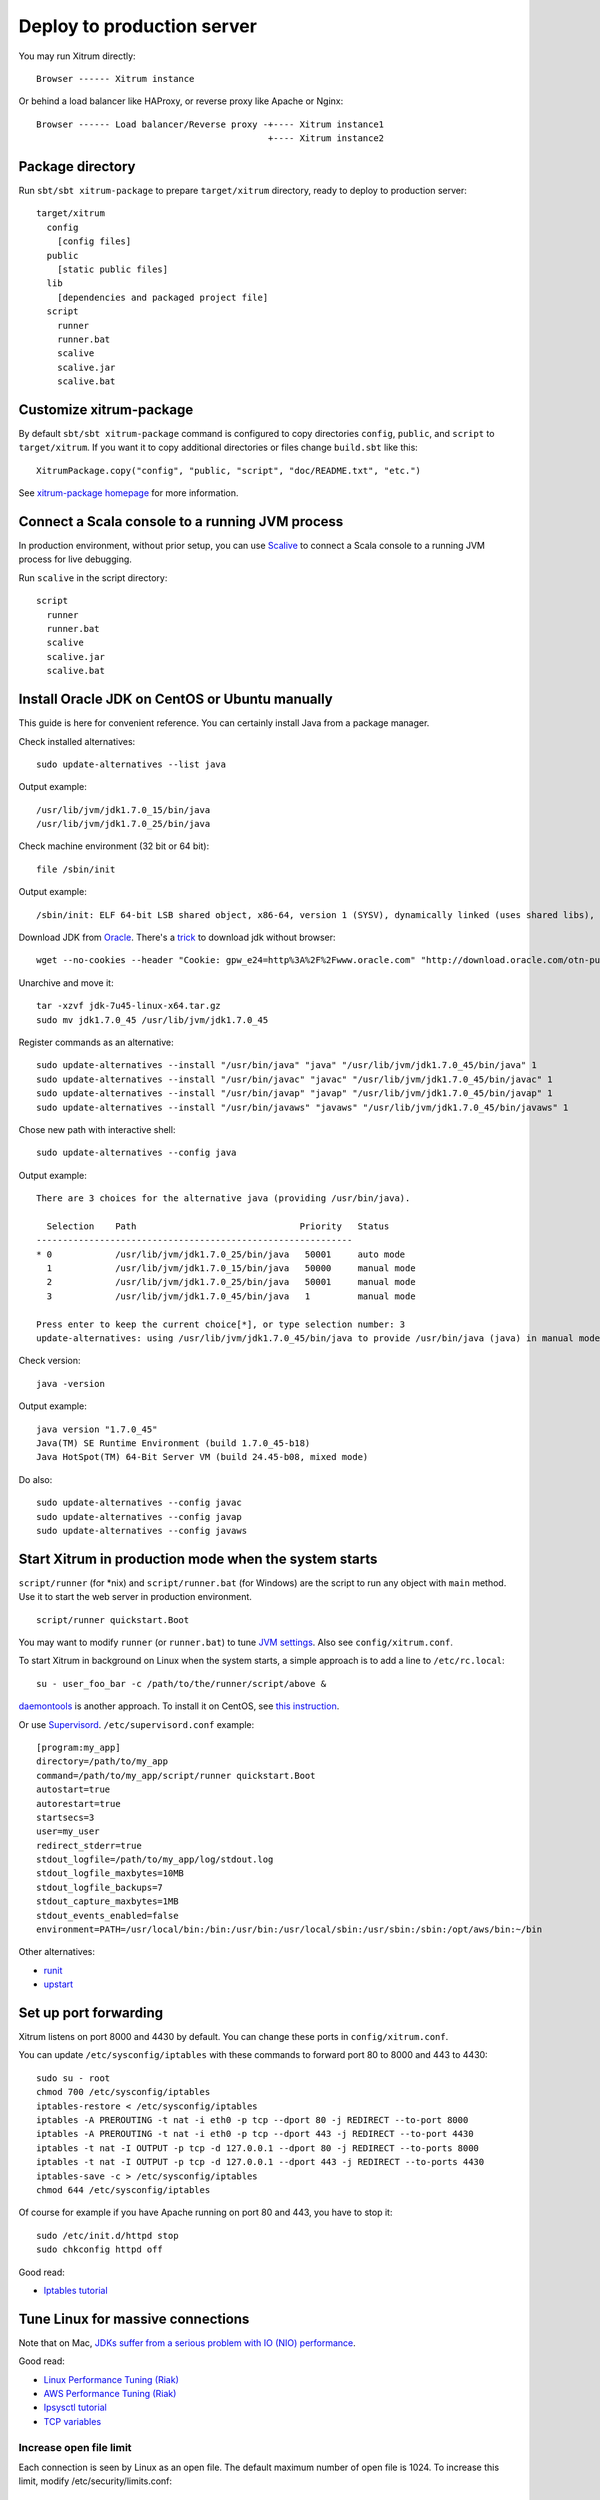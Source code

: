 Deploy to production server
===========================

You may run Xitrum directly:

::

  Browser ------ Xitrum instance

Or behind a load balancer like HAProxy, or reverse proxy like Apache or Nginx:

::

  Browser ------ Load balancer/Reverse proxy -+---- Xitrum instance1
                                              +---- Xitrum instance2

Package directory
-----------------

Run ``sbt/sbt xitrum-package`` to prepare ``target/xitrum`` directory, ready to
deploy to production server:

::

  target/xitrum
    config
      [config files]
    public
      [static public files]
    lib
      [dependencies and packaged project file]
    script
      runner
      runner.bat
      scalive
      scalive.jar
      scalive.bat

Customize xitrum-package
------------------------

By default ``sbt/sbt xitrum-package`` command is configured to copy directories
``config``, ``public``, and ``script`` to ``target/xitrum``. If you want it to
copy additional directories or files change ``build.sbt`` like this:

::

  XitrumPackage.copy("config", "public, "script", "doc/README.txt", "etc.")

See `xitrum-package homepage <https://github.com/xitrum-framework/xitrum-package>`_
for more information.

Connect a Scala console to a running JVM process
------------------------------------------------

In production environment, without prior setup, you can use
`Scalive <https://github.com/xitrum-framework/scalive>`_
to connect a Scala console to a running JVM process for live debugging.

Run ``scalive`` in the script directory:

::

  script
    runner
    runner.bat
    scalive
    scalive.jar
    scalive.bat

Install Oracle JDK on CentOS or Ubuntu manually
-----------------------------------------------

This guide is here for convenient reference. You can certainly install Java from
a package manager.

Check installed alternatives:

::

  sudo update-alternatives --list java

Output example:

::

  /usr/lib/jvm/jdk1.7.0_15/bin/java
  /usr/lib/jvm/jdk1.7.0_25/bin/java

Check machine environment (32 bit or 64 bit):

::

  file /sbin/init

Output example:

::

  /sbin/init: ELF 64-bit LSB shared object, x86-64, version 1 (SYSV), dynamically linked (uses shared libs), for GNU/Linux 2.6.24, BuildID[sha1]=0x4efe732752ed9f8cc491de1c8a271eb7f4144a5c, stripped

Download JDK from `Oracle <http://www.oracle.com/technetwork/java/javase/downloads/jdk7-downloads-1880260.html>`_.
There's a `trick <http://stackoverflow.com/questions/10268583/how-to-automate-download-and-instalation-of-java-jdk-on-linux>`_
to download jdk without browser:

::

  wget --no-cookies --header "Cookie: gpw_e24=http%3A%2F%2Fwww.oracle.com" "http://download.oracle.com/otn-pub/java/jdk/7u45-b18/jdk-7u45-linux-x64.tar.gz"

Unarchive and move it:

::

  tar -xzvf jdk-7u45-linux-x64.tar.gz
  sudo mv jdk1.7.0_45 /usr/lib/jvm/jdk1.7.0_45

Register commands as an alternative:

::

  sudo update-alternatives --install "/usr/bin/java" "java" "/usr/lib/jvm/jdk1.7.0_45/bin/java" 1
  sudo update-alternatives --install "/usr/bin/javac" "javac" "/usr/lib/jvm/jdk1.7.0_45/bin/javac" 1
  sudo update-alternatives --install "/usr/bin/javap" "javap" "/usr/lib/jvm/jdk1.7.0_45/bin/javap" 1
  sudo update-alternatives --install "/usr/bin/javaws" "javaws" "/usr/lib/jvm/jdk1.7.0_45/bin/javaws" 1

Chose new path with interactive shell:

::

  sudo update-alternatives --config java

Output example:

::

  There are 3 choices for the alternative java (providing /usr/bin/java).

    Selection    Path                               Priority   Status
  ------------------------------------------------------------
  * 0            /usr/lib/jvm/jdk1.7.0_25/bin/java   50001     auto mode
    1            /usr/lib/jvm/jdk1.7.0_15/bin/java   50000     manual mode
    2            /usr/lib/jvm/jdk1.7.0_25/bin/java   50001     manual mode
    3            /usr/lib/jvm/jdk1.7.0_45/bin/java   1         manual mode

  Press enter to keep the current choice[*], or type selection number: 3
  update-alternatives: using /usr/lib/jvm/jdk1.7.0_45/bin/java to provide /usr/bin/java (java) in manual mode

Check version:

::

  java -version

Output example:

::

  java version "1.7.0_45"
  Java(TM) SE Runtime Environment (build 1.7.0_45-b18)
  Java HotSpot(TM) 64-Bit Server VM (build 24.45-b08, mixed mode)

Do also:

::

  sudo update-alternatives --config javac
  sudo update-alternatives --config javap
  sudo update-alternatives --config javaws

Start Xitrum in production mode when the system starts
------------------------------------------------------

``script/runner`` (for *nix) and ``script/runner.bat`` (for Windows) are the script to
run any object with ``main`` method. Use it to start the web server in production
environment.

::

  script/runner quickstart.Boot

You may want to modify ``runner`` (or ``runner.bat``) to tune
`JVM settings <http://www.oracle.com/technetwork/java/hotspotfaq-138619.html>`_.
Also see ``config/xitrum.conf``.

To start Xitrum in background on Linux when the system starts, a simple approach
is to add a line to ``/etc/rc.local``:

::

  su - user_foo_bar -c /path/to/the/runner/script/above &

`daemontools <http://cr.yp.to/daemontools.html>`_ is another approach. To install it on CentOS, see
`this instruction <http://whomwah.com/2008/11/04/installing-daemontools-on-centos5-x86_64/>`_.

Or use `Supervisord <http://supervisord.org/>`_.
``/etc/supervisord.conf`` example:

::

  [program:my_app]
  directory=/path/to/my_app
  command=/path/to/my_app/script/runner quickstart.Boot
  autostart=true
  autorestart=true
  startsecs=3
  user=my_user
  redirect_stderr=true
  stdout_logfile=/path/to/my_app/log/stdout.log
  stdout_logfile_maxbytes=10MB
  stdout_logfile_backups=7
  stdout_capture_maxbytes=1MB
  stdout_events_enabled=false
  environment=PATH=/usr/local/bin:/bin:/usr/bin:/usr/local/sbin:/usr/sbin:/sbin:/opt/aws/bin:~/bin

Other alternatives:

* `runit <http://smarden.org/runit/>`_
* `upstart <http://upstart.ubuntu.com/>`_

Set up port forwarding
----------------------

Xitrum listens on port 8000 and 4430 by default.
You can change these ports in ``config/xitrum.conf``.

You can update ``/etc/sysconfig/iptables`` with these commands to forward port
80 to 8000 and 443 to 4430:

::

  sudo su - root
  chmod 700 /etc/sysconfig/iptables
  iptables-restore < /etc/sysconfig/iptables
  iptables -A PREROUTING -t nat -i eth0 -p tcp --dport 80 -j REDIRECT --to-port 8000
  iptables -A PREROUTING -t nat -i eth0 -p tcp --dport 443 -j REDIRECT --to-port 4430
  iptables -t nat -I OUTPUT -p tcp -d 127.0.0.1 --dport 80 -j REDIRECT --to-ports 8000
  iptables -t nat -I OUTPUT -p tcp -d 127.0.0.1 --dport 443 -j REDIRECT --to-ports 4430
  iptables-save -c > /etc/sysconfig/iptables
  chmod 644 /etc/sysconfig/iptables

Of course for example if you have Apache running on port 80 and 443, you have to stop it:

::

  sudo /etc/init.d/httpd stop
  sudo chkconfig httpd off

Good read:

* `Iptables tutorial <http://www.frozentux.net/iptables-tutorial/chunkyhtml/>`_

Tune Linux for massive connections
----------------------------------

Note that on Mac, `JDKs suffer from a serious problem with IO (NIO) performance <https://groups.google.com/forum/#!topic/spray-user/S-SNR2m0BWU>`_.

Good read:

* `Linux Performance Tuning (Riak) <http://docs.basho.com/riak/latest/ops/tuning/linux/>`_
* `AWS Performance Tuning (Riak) <http://docs.basho.com/riak/latest/ops/tuning/aws/>`_
* `Ipsysctl tutorial <http://www.frozentux.net/ipsysctl-tutorial/chunkyhtml/>`_
* `TCP variables <http://www.frozentux.net/ipsysctl-tutorial/chunkyhtml/tcpvariables.html>`_

Increase open file limit
~~~~~~~~~~~~~~~~~~~~~~~~

Each connection is seen by Linux as an open file.
The default maximum number of open file is 1024.
To increase this limit, modify /etc/security/limits.conf:

::

  *  soft  nofile  1024000
  *  hard  nofile  1024000

You need to logout and login again for the above config to take effect.
To confirm, run ``ulimit -n``.

Tune kernel
~~~~~~~~~~~

As instructed in the article
`A Million-user Comet Application with Mochiweb <http://www.metabrew.com/article/a-million-user-comet-application-with-mochiweb-part-1>`_,
modify /etc/sysctl.conf:

::

  # General gigabit tuning
  net.core.rmem_max = 16777216
  net.core.wmem_max = 16777216
  net.ipv4.tcp_rmem = 4096 87380 16777216
  net.ipv4.tcp_wmem = 4096 65536 16777216

  # This gives the kernel more memory for TCP
  # which you need with many (100k+) open socket connections
  net.ipv4.tcp_mem = 50576 64768 98152

  # Backlog
  net.core.netdev_max_backlog = 2048
  net.core.somaxconn = 1024
  net.ipv4.tcp_max_syn_backlog = 2048
  net.ipv4.tcp_syncookies = 1

Run ``sudo sysctl -p`` to apply.
No need to reboot, now your kernel should be able to handle a lot more open connections.

Note about backlog
~~~~~~~~~~~~~~~~~~

TCP does the 3-way handshake for making a connection.
When a remote client connects to the server,
it sends SYN packet, and the server OS replies with SYN-ACK packet,
then again that remote client sends ACK packet and the connection is established.
Xitrum gets the connection when it is completely established.

According to the article
`Socket backlog tuning for Apache <https://sites.google.com/site/beingroot/articles/apache/socket-backlog-tuning-for-apache>`_,
connection timeout happens because of SYN packet loss which happens because
backlog queue for the web server is filled up with connections sending SYN-ACK
to slow clients.

According to the
`FreeBSD Handbook <http://www.freebsd.org/doc/en_US.ISO8859-1/books/handbook/configtuning-kernel-limits.html>`_,
the default value of 128 is typically too low for robust handling of new
connections in a heavily loaded web server environment. For such environments,
it is recommended to increase this value to 1024 or higher.
Large listen queues also do a better job of avoiding Denial of Service (DoS) attacks.

The backlog size of Xitrum is set to 1024 (memcached also uses this value),
but you also need to tune the kernel as above.

To check the backlog config:

::

  cat /proc/sys/net/core/somaxconn

Or:

::

  sysctl net.core.somaxconn

To tune temporarily, you can do like this:

::

  sudo sysctl -w net.core.somaxconn=1024

HAProxy tips
------------

To config HAProxy for SockJS, see `this example <https://github.com/sockjs/sockjs-node/blob/master/examples/haproxy.cfg>`_.

To have HAProxy reload config file without restarting, see `this discussion <http://serverfault.com/questions/165883/is-there-a-way-to-add-more-backend-server-to-haproxy-without-restarting-haproxy>`_.

HAProxy is much easier to use than Nginx. It suits Xitrum because as mentioned in
:doc:`the section about caching </cache>`, Xitrum serves static files
`very fast <https://gist.github.com/3293596>`_. You don't have to use the static file
serving feature in Nginx.

Nginx tips
----------

If you use WebSocket or SockJS feature in Xitrum and want to run Xitrum behind
Nginx 1.2, you must install additional module like
`nginx_tcp_proxy_module <https://github.com/yaoweibin/nginx_tcp_proxy_module>`_.
Nginx 1.3+ supports WebSocket natively.

Nginx by default uses HTTP 1.0 protocol for reverse proxy. If your backend server
returns chunked response, you need to tell Nginx to use HTTP 1.1 like this:

::

  location / {
    proxy_http_version 1.1;
    proxy_set_header Connection "";
    proxy_pass http://127.0.0.1:8000;
  }

The `documentation <http://nginx.org/en/docs/http/ngx_http_upstream_module.html#keepalive>`_ states that for http keepalive, you should also set proxy_set_header Connection "";

Deploy to Heroku
----------------

You may run Xitrum at `Heroku <https://www.heroku.com/>`_.

Sign up and create repository
~~~~~~~~~~~~~~~~~~~~~~~~~~~~~

Following the `Official Document <https://devcenter.heroku.com/articles/quickstart>`_,
sign up and create git repository.

Create Procfile
~~~~~~~~~~~~~~~

Create Procfile and save it at project root directory. Heroku reads this file and
executes on start. Port number is ginven by Heroku automatically as ``$PORT``.

::

  web: target/xitrum/script/runner <YOUR_PACKAGE.YOUR_MAIN_CLASS>

Change port setting
~~~~~~~~~~~~~~~~~~~~

Because Heroku assigns port automatically, you need to do like this:

config/xitrum.conf:

::

  port {
    http              = ${PORT}
    # https             = 4430
    # flashSocketPolicy = 8430  # flash_socket_policy.xml will be returned
  }

If you want to use SSL, you need `add on <https://addons.heroku.com/ssl>`_.

See log level
~~~~~~~~~~~~~

config/logback.xml:

::

  <root level="INFO">
    <appender-ref ref="CONSOLE"/>
  </root>

Tail log from Heroku command:

::

  heroku logs -tail

Create alias for ``xitrum-package``
~~~~~~~~~~~~~~~~~~~~~~~~~~~~~~~~~~~

At deploy time, Heroku runs ``sbt/sbt clean compile stage``. So you need to add alias
for ``xitrum-package``.

build.sbt:

::

  addCommandAlias("stage", ";xitrum-package")


Push to Heroku
~~~~~~~~~~~~~~

Deploy process is hooked by git push.

::

  git push heroku master


See also `Official document for Scala <https://devcenter.heroku.com/articles/getting-started-with-scala>`_.
